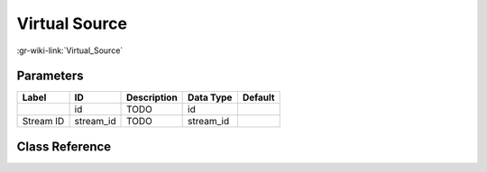 --------------
Virtual Source
--------------

:gr-wiki-link:`Virtual_Source`

Parameters
**********

+-------------------------+-------------------------+-------------------------+-------------------------+-------------------------+
|Label                    |ID                       |Description              |Data Type                |Default                  |
+=========================+=========================+=========================+=========================+=========================+
|                         |id                       |TODO                     |id                       |                         |
+-------------------------+-------------------------+-------------------------+-------------------------+-------------------------+
|Stream ID                |stream_id                |TODO                     |stream_id                |                         |
+-------------------------+-------------------------+-------------------------+-------------------------+-------------------------+

Class Reference
*******************

.. tabs::

   .. group-tab:: Python
      TODO

